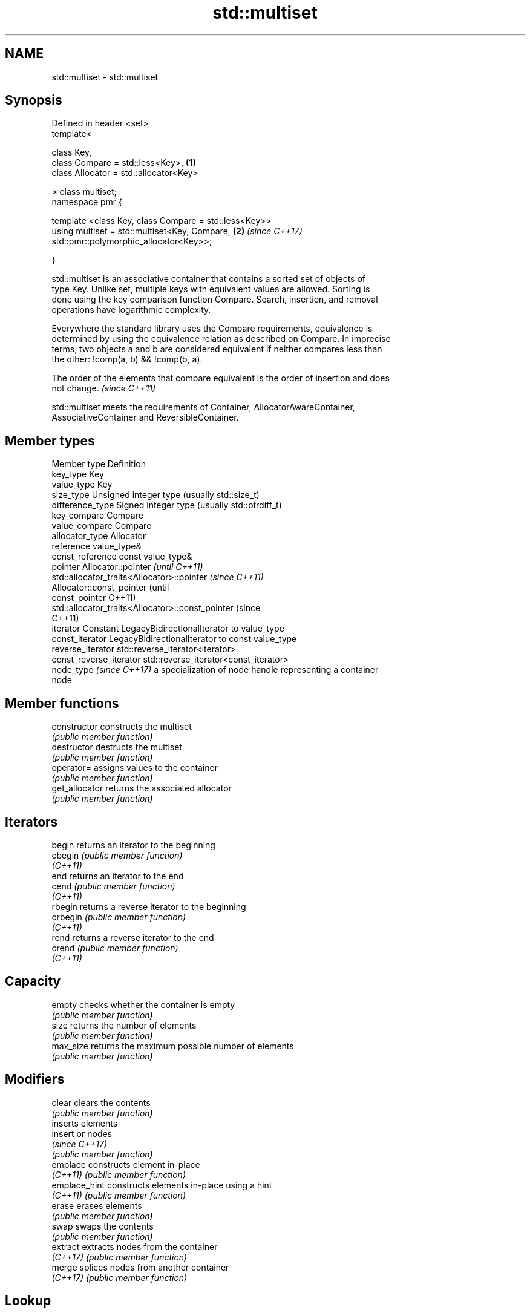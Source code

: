 .TH std::multiset 3 "2022.07.31" "http://cppreference.com" "C++ Standard Libary"
.SH NAME
std::multiset \- std::multiset

.SH Synopsis
   Defined in header <set>
   template<

   class Key,
   class Compare = std::less<Key>,                      \fB(1)\fP
   class Allocator = std::allocator<Key>

   > class multiset;
   namespace pmr {

   template <class Key, class Compare = std::less<Key>>
   using multiset = std::multiset<Key, Compare,         \fB(2)\fP \fI(since C++17)\fP
   std::pmr::polymorphic_allocator<Key>>;

   }

   std::multiset is an associative container that contains a sorted set of objects of
   type Key. Unlike set, multiple keys with equivalent values are allowed. Sorting is
   done using the key comparison function Compare. Search, insertion, and removal
   operations have logarithmic complexity.

   Everywhere the standard library uses the Compare requirements, equivalence is
   determined by using the equivalence relation as described on Compare. In imprecise
   terms, two objects a and b are considered equivalent if neither compares less than
   the other: !comp(a, b) && !comp(b, a).

   The order of the elements that compare equivalent is the order of insertion and does
   not change. \fI(since C++11)\fP

   std::multiset meets the requirements of Container, AllocatorAwareContainer,
   AssociativeContainer and ReversibleContainer.

.SH Member types

   Member type             Definition
   key_type                Key
   value_type              Key
   size_type               Unsigned integer type (usually std::size_t)
   difference_type         Signed integer type (usually std::ptrdiff_t)
   key_compare             Compare
   value_compare           Compare
   allocator_type          Allocator
   reference               value_type&
   const_reference         const value_type&
   pointer                 Allocator::pointer                        \fI(until C++11)\fP
                           std::allocator_traits<Allocator>::pointer \fI(since C++11)\fP
                           Allocator::const_pointer                        (until
   const_pointer                                                           C++11)
                           std::allocator_traits<Allocator>::const_pointer (since
                                                                           C++11)
   iterator                Constant LegacyBidirectionalIterator to value_type
   const_iterator          LegacyBidirectionalIterator to const value_type
   reverse_iterator        std::reverse_iterator<iterator>
   const_reverse_iterator  std::reverse_iterator<const_iterator>
   node_type \fI(since C++17)\fP a specialization of node handle representing a container
                           node

.SH Member functions

   constructor   constructs the multiset
                 \fI(public member function)\fP
   destructor    destructs the multiset
                 \fI(public member function)\fP
   operator=     assigns values to the container
                 \fI(public member function)\fP
   get_allocator returns the associated allocator
                 \fI(public member function)\fP
.SH Iterators
   begin         returns an iterator to the beginning
   cbegin        \fI(public member function)\fP
   \fI(C++11)\fP
   end           returns an iterator to the end
   cend          \fI(public member function)\fP
   \fI(C++11)\fP
   rbegin        returns a reverse iterator to the beginning
   crbegin       \fI(public member function)\fP
   \fI(C++11)\fP
   rend          returns a reverse iterator to the end
   crend         \fI(public member function)\fP
   \fI(C++11)\fP
.SH Capacity
   empty         checks whether the container is empty
                 \fI(public member function)\fP
   size          returns the number of elements
                 \fI(public member function)\fP
   max_size      returns the maximum possible number of elements
                 \fI(public member function)\fP
.SH Modifiers
   clear         clears the contents
                 \fI(public member function)\fP
                 inserts elements
   insert        or nodes
                 \fI(since C++17)\fP
                 \fI(public member function)\fP
   emplace       constructs element in-place
   \fI(C++11)\fP       \fI(public member function)\fP
   emplace_hint  constructs elements in-place using a hint
   \fI(C++11)\fP       \fI(public member function)\fP
   erase         erases elements
                 \fI(public member function)\fP
   swap          swaps the contents
                 \fI(public member function)\fP
   extract       extracts nodes from the container
   \fI(C++17)\fP       \fI(public member function)\fP
   merge         splices nodes from another container
   \fI(C++17)\fP       \fI(public member function)\fP
.SH Lookup
   count         returns the number of elements matching specific key
                 \fI(public member function)\fP
   find          finds element with specific key
                 \fI(public member function)\fP
   contains      checks if the container contains element with specific key
   (C++20)       \fI(public member function)\fP
   equal_range   returns range of elements matching a specific key
                 \fI(public member function)\fP
   lower_bound   returns an iterator to the first element not less than the given key
                 \fI(public member function)\fP
   upper_bound   returns an iterator to the first element greater than the given key
                 \fI(public member function)\fP
.SH Observers
   key_comp      returns the function that compares keys
                 \fI(public member function)\fP
   value_comp    returns the function that compares keys in objects of type value_type
                 \fI(public member function)\fP

.SH Non-member functions

   operator==
   operator!=
   operator<
   operator<=
   operator>
   operator>=               lexicographically compares the values in the multiset
   operator<=>              \fI(function template)\fP
   (removed in C++20)
   (removed in C++20)
   (removed in C++20)
   (removed in C++20)
   (removed in C++20)
   (C++20)
   std::swap(std::multiset) specializes the std::swap algorithm
                            \fI(function template)\fP
   erase_if(std::multiset)  Erases all elements satisfying specific criteria
   (C++20)                  \fI(function template)\fP

  Deduction guides\fI(since C++17)\fP

.SH Notes

   The member types iterator and const_iterator may be aliases to the same type. This
   means defining a pair of function overloads using the two types as parameter types
   may violate the One Definition Rule. Since iterator is convertible to
   const_iterator, a single function with a const_iterator as parameter type will work
   instead.

  Defect Reports

   The following behavior-changing defect reports were applied retroactively to
   previously published C++ standards.

     DR    Applied to        Behavior as published            Correct behavior
   LWG 103 C++98      iterator allows modification of keys iterator made constant
